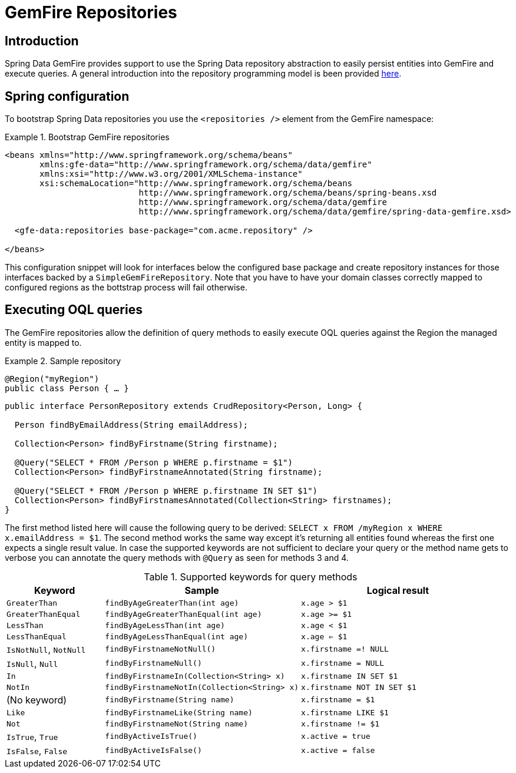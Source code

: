 [[gemfire-repositories]]
= GemFire Repositories

== Introduction

Spring Data GemFire provides support to use the Spring Data repository abstraction to easily persist entities into GemFire and execute queries. A general introduction into the repository programming model is been provided http://static.springsource.org/spring-data/data-commons/docs/current/reference/html/#repositories[here].

[[gemfire-repositories.spring-configuration]]
== Spring configuration

To bootstrap Spring Data repositories you use the `<repositories />` element from the GemFire namespace:

.Bootstrap GemFire repositories
====
[source,xml]
----
<beans xmlns="http://www.springframework.org/schema/beans"
       xmlns:gfe-data="http://www.springframework.org/schema/data/gemfire"
       xmlns:xsi="http://www.w3.org/2001/XMLSchema-instance"
       xsi:schemaLocation="http://www.springframework.org/schema/beans
                           http://www.springframework.org/schema/beans/spring-beans.xsd
                           http://www.springframework.org/schema/data/gemfire
                           http://www.springframework.org/schema/data/gemfire/spring-data-gemfire.xsd>

  <gfe-data:repositories base-package="com.acme.repository" />

</beans>
----
====

This configuration snippet will look for interfaces below the configured base package and create repository instances for those interfaces backed by a `SimpleGemFireRepository`. Note that you have to have your domain classes correctly mapped to configured regions as the bottstrap process will fail otherwise.

[[gemfire-repositories.executing-queries]]
== Executing OQL queries

The GemFire repositories allow the definition of query methods to easily execute OQL queries against the Region the managed entity is mapped to.

.Sample repository
====
[source,java]
----
@Region("myRegion")
public class Person { … }
----

[source,java]
----
public interface PersonRepository extends CrudRepository<Person, Long> {

  Person findByEmailAddress(String emailAddress);

  Collection<Person> findByFirstname(String firstname);

  @Query("SELECT * FROM /Person p WHERE p.firstname = $1")
  Collection<Person> findByFirstnameAnnotated(String firstname);

  @Query("SELECT * FROM /Person p WHERE p.firstname IN SET $1")
  Collection<Person> findByFirstnamesAnnotated(Collection<String> firstnames);
}
----
====

The first method listed here will cause the following query to be derived: `SELECT x FROM /myRegion x WHERE x.emailAddress = $1`. The second method works the same way except it's returning all entities found whereas the first one expects a single result value. In case the supported keywords are not sufficient to declare your query or the method name gets to verbose you can annotate the query methods with `@Query` as seen for methods 3 and 4.

[cols="1,2,2", options="header"]
.Supported keywords for query methods
|===
| Keyword
| Sample
| Logical result

| `GreaterThan`
| `findByAgeGreaterThan(int age)`
| `x.age > $1`

| `GreaterThanEqual`
| `findByAgeGreaterThanEqual(int age)`
| `x.age >= $1`

| `LessThan`
| `findByAgeLessThan(int age)`
| `x.age < $1`

| `LessThanEqual`
| `findByAgeLessThanEqual(int age)`
| `x.age <= $1`

| `IsNotNull`, `NotNull`
| `findByFirstnameNotNull()`
| `x.firstname =! NULL`

| `IsNull`, `Null`
| `findByFirstnameNull()`
| `x.firstname = NULL`

| `In`
| `findByFirstnameIn(Collection<String> x)`
| `x.firstname IN SET $1`

| `NotIn`
| `findByFirstnameNotIn(Collection<String> x)`
| `x.firstname NOT IN SET $1`

| (No keyword)
| `findByFirstname(String name)`
| `x.firstname = $1`

| `Like`
| `findByFirstnameLike(String name)`
| `x.firstname LIKE $1`

| `Not`
| `findByFirstnameNot(String name)`
| `x.firstname != $1`

| `IsTrue`, `True`
| `findByActiveIsTrue()`
| `x.active = true`

| `IsFalse`, `False`
| `findByActiveIsFalse()`
| `x.active = false`
|===

